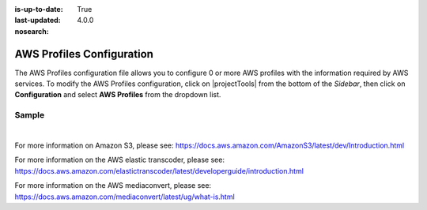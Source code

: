 :is-up-to-date: True
:last-updated: 4.0.0
:nosearch:

.. index:: AWS Profiles Configuration

.. _newIa-aws-profile-configuration:

==========================
AWS Profiles Configuration
==========================

The AWS Profiles configuration file allows you to configure 0 or more AWS profiles with the information required by AWS services.
To modify the AWS Profiles configuration, click on |projectTools| from the bottom of the *Sidebar*, then click on **Configuration** and select **AWS Profiles** from the dropdown list.

.. image:: /_static/images/site-admin/config-open-aws-config.webp
    :alt: Configurations - Open AWS Profiles Configuration
    :width: 65 %
    :align: center

------
Sample
------

.. code-block:: xml
    :caption: *CRAFTER_HOME/data/repos/sites/SITENAME/sandbox/config/studio/aws/aws.xml*
    :linenos:

    <?xml version="1.0" encoding="UTF-8"?>

    <!--
      AWS profiles configuration file. This files configures 0 or more
      AWS profiles with the information required by AWS services.

      For every profile you need to specify at least:
      <profile>
        <id/>
        <credentials>
          <accessKey/>
          <secretKey/>
        </credentials>
        <region/>
      </profile>

      id: a unique id for this profile, this will be referenced in the
          control defined in the content type
      accessKey: AWS access key
      secretKey: AWS secret key
      region: AWS region for the service

       Every service can require additional properties.
    -->
    <aws>
      <s3>
        <!--

        AWS S3 Profile

        Additional properties:

        <bucketName/>
        <pathStyleAccess/>

        bucketName: name of the bucket where files will be uploaded
        pathStyleAccess: indicates if path style access should be used for all requests (defaults to false)

        -->
        <profile>
          <id>s3-default</id>
          <credentials>
            <accessKey>xxxxxxxxx</accessKey>
            <secretKey>xxxxxxxxx</secretKey>
          </credentials>
          <region>us-west-1</region>
          <bucketName>sample-input-bucket</bucketName>
          <pathStyleAccess>true</pathStyleAccess>
        </profile>
      </s3>

      <elasticTranscoder>
        <!--

        AWS Elastic Transcoder Profile

        Additional properties:

        <pipelineId/>
          <outputs>
            <output>
              <presetId/>
              <outputKeySuffix/>
            </output>

            ...

          </outputs>

        pipelineId: id of the pipeline that will be used for transcoding jobs
        outputs: list of outputs for the transcoding jobs
        presetId: id of the preset for a particular output, can use AWS default presets for common formats
        outputKeySuffix: suffix added to a particular output

        -->
        <profile>
          <id>elastic-transcoder-default</id>
          <credentials>
            <accessKey>xxxxxxxxx</accessKey>
            <secretKey>xxxxxxxxx</secretKey>
          </credentials>
          <region>us-east-1</region>
          <pipelineId>xxxxxxxx</pipelineId>
          <outputs>
            <output>
              <presetId>xxxxxxxxxx</presetId>
              <outputKeySuffix>-small.mp4</outputKeySuffix>
            </output>
            <output>
              <presetId>xxxxxxxxxxx</presetId>
              <outputKeySuffix>-medium.mp4</outputKeySuffix>
            </output>
            <output>
              <presetId>xxxxxxxxxxxx</presetId>
              <outputKeySuffix>-large.mp4</outputKeySuffix>
            </output>
          </outputs>
        </profile>
      </elasticTranscoder>

      <mediaConvert>
        <!--

        AWS MediaConvert Profile

        Additional properties:

        <endpoint/>
        <role/>
        <queue/>
        <inputPath/>
        <template/>

        endpoint: URL specific for the account, can be found in the AWS MediaConvert dashboard
        role: ARN of the role used to create transcoding jobs
        queue: ARN of the queue used to create transcoding jobs
        inputPath: Name of the S3 bucket and optional path to upload files
        template: Name of the Job Template used to create transcoding jobs

        -->
        <profile>
          <id>mediaconvert-default</id>
          <credentials>
            <accessKey>xxxxxxxxx</accessKey>
            <secretKey>xxxxxxxxx</secretKey>
          </credentials>
          <region>us-west-1</region>
          <endpoint>https://XXXXXXXX.mediaconvert.us-east-1.amazonaws.com</endpoint>
          <role>arn:aws:iam::XXXXXXXXXXXX:role/...</role>
          <queue>arn:aws:mediaconvert:us-east-1:XXXXXXXXXXXX:queues/...</queue>
          <inputPath>example-bucket/folder/videos</inputPath>
          <template>Example Template</template>
        </profile>
      </mediaConvert>
    </aws>

|

For more information on Amazon S3, please see: https://docs.aws.amazon.com/AmazonS3/latest/dev/Introduction.html

For more information on the AWS elastic transcoder, please see: https://docs.aws.amazon.com/elastictranscoder/latest/developerguide/introduction.html

For more information on the AWS mediaconvert, please see: https://docs.aws.amazon.com/mediaconvert/latest/ug/what-is.html
